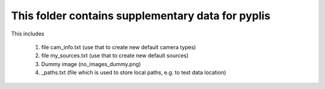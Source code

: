 This folder contains supplementary data for pyplis
---------------------------------------------------

This includes

  1. file cam_info.txt (use that to create new default camera types)
  #. file my_sources.txt (use that to create new default sources)
  #. Dummy image (no_images_dummy.png)
  #. _paths.txt (file which is used to store local paths, e.g. to test data location)
